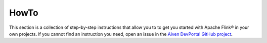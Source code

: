 HowTo
=====

This section is a collection of step-by-step instructions that allow you to to get you started with Apache Flink® in your own projects. If you cannot find an instruction you need, open an issue in the `Aiven DevPortal GitHub project <https://github.com/aiven/devportal/issues>`_.

.. tableofcontents::




